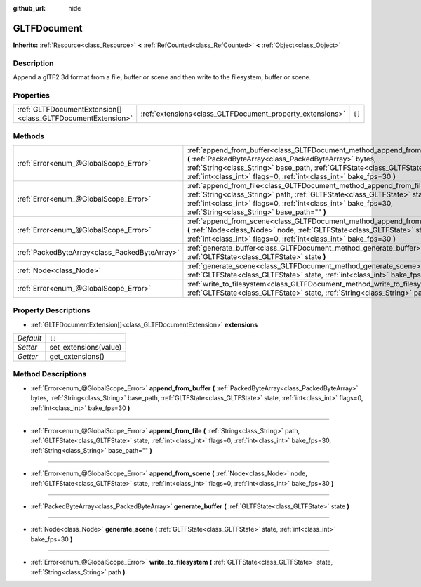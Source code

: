 :github_url: hide

.. Generated automatically by doc/tools/make_rst.py in Godot's source tree.
.. DO NOT EDIT THIS FILE, but the GLTFDocument.xml source instead.
.. The source is found in doc/classes or modules/<name>/doc_classes.

.. _class_GLTFDocument:

GLTFDocument
============

**Inherits:** :ref:`Resource<class_Resource>` **<** :ref:`RefCounted<class_RefCounted>` **<** :ref:`Object<class_Object>`



Description
-----------

Append a glTF2 3d format from a file, buffer or scene and then write to the filesystem, buffer or scene.

Properties
----------

+-------------------------------------------------------------+-----------------------------------------------------------+--------+
| :ref:`GLTFDocumentExtension[]<class_GLTFDocumentExtension>` | :ref:`extensions<class_GLTFDocument_property_extensions>` | ``[]`` |
+-------------------------------------------------------------+-----------------------------------------------------------+--------+

Methods
-------

+-----------------------------------------------+-------------------------------------------------------------------------------------------------------------------------------------------------------------------------------------------------------------------------------------------------------------------------------------------+
| :ref:`Error<enum_@GlobalScope_Error>`         | :ref:`append_from_buffer<class_GLTFDocument_method_append_from_buffer>` **(** :ref:`PackedByteArray<class_PackedByteArray>` bytes, :ref:`String<class_String>` base_path, :ref:`GLTFState<class_GLTFState>` state, :ref:`int<class_int>` flags=0, :ref:`int<class_int>` bake_fps=30 **)** |
+-----------------------------------------------+-------------------------------------------------------------------------------------------------------------------------------------------------------------------------------------------------------------------------------------------------------------------------------------------+
| :ref:`Error<enum_@GlobalScope_Error>`         | :ref:`append_from_file<class_GLTFDocument_method_append_from_file>` **(** :ref:`String<class_String>` path, :ref:`GLTFState<class_GLTFState>` state, :ref:`int<class_int>` flags=0, :ref:`int<class_int>` bake_fps=30, :ref:`String<class_String>` base_path="" **)**                     |
+-----------------------------------------------+-------------------------------------------------------------------------------------------------------------------------------------------------------------------------------------------------------------------------------------------------------------------------------------------+
| :ref:`Error<enum_@GlobalScope_Error>`         | :ref:`append_from_scene<class_GLTFDocument_method_append_from_scene>` **(** :ref:`Node<class_Node>` node, :ref:`GLTFState<class_GLTFState>` state, :ref:`int<class_int>` flags=0, :ref:`int<class_int>` bake_fps=30 **)**                                                                 |
+-----------------------------------------------+-------------------------------------------------------------------------------------------------------------------------------------------------------------------------------------------------------------------------------------------------------------------------------------------+
| :ref:`PackedByteArray<class_PackedByteArray>` | :ref:`generate_buffer<class_GLTFDocument_method_generate_buffer>` **(** :ref:`GLTFState<class_GLTFState>` state **)**                                                                                                                                                                     |
+-----------------------------------------------+-------------------------------------------------------------------------------------------------------------------------------------------------------------------------------------------------------------------------------------------------------------------------------------------+
| :ref:`Node<class_Node>`                       | :ref:`generate_scene<class_GLTFDocument_method_generate_scene>` **(** :ref:`GLTFState<class_GLTFState>` state, :ref:`int<class_int>` bake_fps=30 **)**                                                                                                                                    |
+-----------------------------------------------+-------------------------------------------------------------------------------------------------------------------------------------------------------------------------------------------------------------------------------------------------------------------------------------------+
| :ref:`Error<enum_@GlobalScope_Error>`         | :ref:`write_to_filesystem<class_GLTFDocument_method_write_to_filesystem>` **(** :ref:`GLTFState<class_GLTFState>` state, :ref:`String<class_String>` path **)**                                                                                                                           |
+-----------------------------------------------+-------------------------------------------------------------------------------------------------------------------------------------------------------------------------------------------------------------------------------------------------------------------------------------------+

Property Descriptions
---------------------

.. _class_GLTFDocument_property_extensions:

- :ref:`GLTFDocumentExtension[]<class_GLTFDocumentExtension>` **extensions**

+-----------+-----------------------+
| *Default* | ``[]``                |
+-----------+-----------------------+
| *Setter*  | set_extensions(value) |
+-----------+-----------------------+
| *Getter*  | get_extensions()      |
+-----------+-----------------------+

Method Descriptions
-------------------

.. _class_GLTFDocument_method_append_from_buffer:

- :ref:`Error<enum_@GlobalScope_Error>` **append_from_buffer** **(** :ref:`PackedByteArray<class_PackedByteArray>` bytes, :ref:`String<class_String>` base_path, :ref:`GLTFState<class_GLTFState>` state, :ref:`int<class_int>` flags=0, :ref:`int<class_int>` bake_fps=30 **)**

----

.. _class_GLTFDocument_method_append_from_file:

- :ref:`Error<enum_@GlobalScope_Error>` **append_from_file** **(** :ref:`String<class_String>` path, :ref:`GLTFState<class_GLTFState>` state, :ref:`int<class_int>` flags=0, :ref:`int<class_int>` bake_fps=30, :ref:`String<class_String>` base_path="" **)**

----

.. _class_GLTFDocument_method_append_from_scene:

- :ref:`Error<enum_@GlobalScope_Error>` **append_from_scene** **(** :ref:`Node<class_Node>` node, :ref:`GLTFState<class_GLTFState>` state, :ref:`int<class_int>` flags=0, :ref:`int<class_int>` bake_fps=30 **)**

----

.. _class_GLTFDocument_method_generate_buffer:

- :ref:`PackedByteArray<class_PackedByteArray>` **generate_buffer** **(** :ref:`GLTFState<class_GLTFState>` state **)**

----

.. _class_GLTFDocument_method_generate_scene:

- :ref:`Node<class_Node>` **generate_scene** **(** :ref:`GLTFState<class_GLTFState>` state, :ref:`int<class_int>` bake_fps=30 **)**

----

.. _class_GLTFDocument_method_write_to_filesystem:

- :ref:`Error<enum_@GlobalScope_Error>` **write_to_filesystem** **(** :ref:`GLTFState<class_GLTFState>` state, :ref:`String<class_String>` path **)**

.. |virtual| replace:: :abbr:`virtual (This method should typically be overridden by the user to have any effect.)`
.. |const| replace:: :abbr:`const (This method has no side effects. It doesn't modify any of the instance's member variables.)`
.. |vararg| replace:: :abbr:`vararg (This method accepts any number of arguments after the ones described here.)`
.. |constructor| replace:: :abbr:`constructor (This method is used to construct a type.)`
.. |static| replace:: :abbr:`static (This method doesn't need an instance to be called, so it can be called directly using the class name.)`
.. |operator| replace:: :abbr:`operator (This method describes a valid operator to use with this type as left-hand operand.)`
